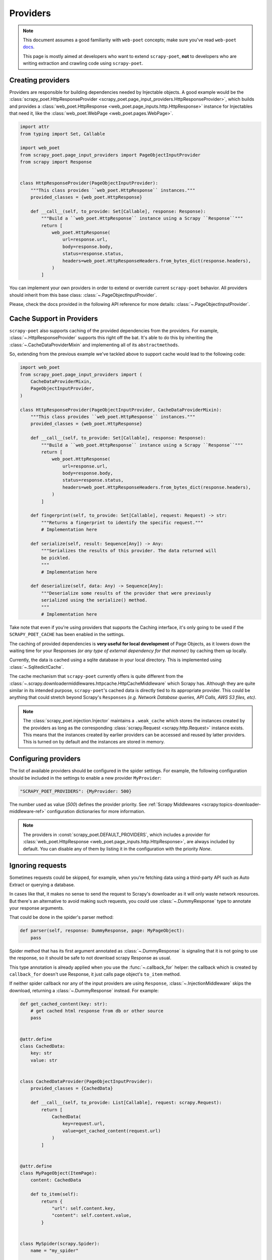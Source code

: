 .. _providers:

=========
Providers
=========

.. note::

    This document assumes a good familiarity with ``web-poet`` concepts;
    make sure you've read ``web-poet`` docs_.

    This page is mostly aimed at developers who want to extend ``scrapy-poet``,
    **not** to developers who are writing extraction and crawling code using
    ``scrapy-poet``.


.. _docs: https://web-poet.readthedocs.io/en/stable/

Creating providers
==================

Providers are responsible for building dependencies needed by Injectable
objects. A good example would be the :class:`scrapy_poet.HttpResponseProvider
<scrapy_poet.page_input_providers.HttpResponseProvider>`, which builds and
provides a :class:`web_poet.HttpResponse <web_poet.page_inputs.http.HttpResponse>`
instance for Injectables that need it, like the :class:`web_poet.WebPage
<web_poet.pages.WebPage>`.

.. code-block:: python

    import attr
    from typing import Set, Callable

    import web_poet
    from scrapy_poet.page_input_providers import PageObjectInputProvider
    from scrapy import Response


    class HttpResponseProvider(PageObjectInputProvider):
        """This class provides ``web_poet.HttpResponse`` instances."""
        provided_classes = {web_poet.HttpResponse}

        def __call__(self, to_provide: Set[Callable], response: Response):
            """Build a ``web_poet.HttpResponse`` instance using a Scrapy ``Response``"""
            return [
                web_poet.HttpResponse(
                    url=response.url,
                    body=response.body,
                    status=response.status,
                    headers=web_poet.HttpResponseHeaders.from_bytes_dict(response.headers),
                )
            ]

You can implement your own providers in order to extend or override current
``scrapy-poet`` behavior. All providers should inherit from this base class:
:class:`~.PageObjectInputProvider`.

Please, check the docs provided in the following API reference for more details:
:class:`~.PageObjectInputProvider`.


Cache Support in Providers
==========================

``scrapy-poet`` also supports caching of the provided dependencies from the
providers. For example, :class:`~.HttpResponseProvider` supports this right off
the bat. It's able to do this by inheriting the :class:`~.CacheDataProviderMixin`
and implementing all of its ``abstractmethods``.

So, extending from the previous example we've tackled above to support cache
would lead to the following code:

.. code-block:: python

    import web_poet
    from scrapy_poet.page_input_providers import (
        CacheDataProviderMixin,
        PageObjectInputProvider,
    )

    class HttpResponseProvider(PageObjectInputProvider, CacheDataProviderMixin):
        """This class provides ``web_poet.HttpResponse`` instances."""
        provided_classes = {web_poet.HttpResponse}

        def __call__(self, to_provide: Set[Callable], response: Response):
            """Build a ``web_poet.HttpResponse`` instance using a Scrapy ``Response``"""
            return [
                web_poet.HttpResponse(
                    url=response.url,
                    body=response.body,
                    status=response.status,
                    headers=web_poet.HttpResponseHeaders.from_bytes_dict(response.headers),
                )
            ]

        def fingerprint(self, to_provide: Set[Callable], request: Request) -> str:
            """Returns a fingerprint to identify the specific request."""
            # Implementation here

        def serialize(self, result: Sequence[Any]) -> Any:
            """Serializes the results of this provider. The data returned will
            be pickled.
            """
            # Implementation here

        def deserialize(self, data: Any) -> Sequence[Any]:
            """Deserialize some results of the provider that were previously
            serialized using the serialize() method.
            """
            # Implementation here

Take note that even if you're using providers that supports the Caching interface,
it's only going to be used if the ``SCRAPY_POET_CACHE`` has been enabled in the
settings.

The caching of provided dependencies is **very useful for local development** of
Page Objects, as it lowers down the waiting time for your Responses `(or any type
of external dependency for that manner)` by caching them up locally.

Currently, the data is cached using a sqlite database in your local directory.
This is implemented using :class:`~.SqlitedictCache`.

The cache mechanism that ``scrapy-poet`` currently offers is quite different
from the :class:`~.scrapy.downloadermiddlewares.httpcache.HttpCacheMiddleware`
which Scrapy has. Although they are quite similar in its intended purpose,
``scrapy-poet``'s cached data is directly tied to its appropriate provider. This
could be anything that could stretch beyond Scrapy's ``Responses`` `(e.g. Network
Database queries, API Calls, AWS S3 files, etc)`.

.. note::

   The :class:`scrapy_poet.injection.Injector` maintains a ``.weak_cache`` which
   stores the instances created by the providers as long as the corresponding
   :class:`scrapy.Request <scrapy.http.Request>` instance exists. This means that
   the instances created by earlier providers can be accessed and reused by latter
   providers. This is turned on by default and the instances are stored in memory.


Configuring providers
=====================

The list of available providers should be configured in the spider settings. For example,
the following configuration should be included in the settings to enable a new provider
``MyProvider``:

.. code-block:: python

    "SCRAPY_POET_PROVIDERS": {MyProvider: 500}

The number used as value (`500`) defines the provider priority. See
:ref:`Scrapy Middlewares <scrapy:topics-downloader-middleware-ref>`
configuration dictionaries for more information.

.. note::

    The providers in :const:`scrapy_poet.DEFAULT_PROVIDERS`,
    which includes a provider for :class:`web_poet.HttpResponse
    <web_poet.page_inputs.http.HttpResponse>`, are always included by default.
    You can disable any of them by listing it in the configuration with the
    priority `None`.

Ignoring requests
=================

Sometimes requests could be skipped, for example, when you're fetching data
using a third-party API such as Auto Extract or querying a database.

In cases like that, it makes no sense to send the request to Scrapy's downloader
as it will only waste network resources. But there's an alternative to avoid
making such requests, you could use :class:`~.DummyResponse` type to annotate
your response arguments.

That could be done in the spider's parser method:

.. code-block:: python

    def parser(self, response: DummyResponse, page: MyPageObject):
        pass

Spider method that has its first argument annotated as :class:`~.DummyResponse`
is signaling that it is not going to use the response, so it should be safe
to not download scrapy Response as usual.

This type annotation is already applied when you use the :func:`~.callback_for`
helper: the callback which is created by ``callback_for`` doesn't use Response,
it just calls page object's ``to_item`` method.

If neither spider callback nor any of the input providers are using
``Response``, :class:`~.InjectionMiddleware` skips the download, returning a
:class:`~.DummyResponse` instead. For example:

.. code-block:: python

    def get_cached_content(key: str):
        # get cached html response from db or other source
        pass


    @attr.define
    class CachedData:
        key: str
        value: str


    class CachedDataProvider(PageObjectInputProvider):
        provided_classes = {CachedData}

        def __call__(self, to_provide: List[Callable], request: scrapy.Request):
            return [
                CachedData(
                    key=request.url,
                    value=get_cached_content(request.url)
                )
            ]


    @attr.define
    class MyPageObject(ItemPage):
        content: CachedData

        def to_item(self):
            return {
                "url": self.content.key,
                "content": self.content.value,
            }


    class MySpider(scrapy.Spider):
        name = "my_spider"

        def start_requests(self):
            yield scrapy.Request("http://books.toscrape.com/", self.parse_page)

        def parse_page(self, response: DummyResponse, page: MyPageObject):
            # request will be IGNORED because neither spider callback
            # not MyPageObject seem like to be making use of its response
            yield page.to_item()

Although, if the spider callback is not using ``Response``, but the
Page Object uses it, the request is not ignored, for example:

.. code-block:: python

    def parse_content(html: str):
        # parse content from html
        pass


    @attr.define
    class MyResponseData:
        url: str
        html: str


    class MyResponseDataProvider(PageObjectInputProvider):
        provided_classes = {MyResponseData}

        def __call__(self, to_provide: Set[Callable], response: Response):
            return [
                MyResponseData(
                    url=response.url,
                    html=response.content,
                )
            ]


    class MyPageObject(ItemPage):
        response: MyResponseData

        def to_item(self):
            return {
                "url": self.response.url,
                "content": parse_content(self.response.html),
            }


    class MySpider(scrapy.Spider):
        name = "my_spider"

        def start_requests(self):
            yield scrapy.Request("http://books.toscrape.com/", self.parse_page)

        def parse_page(self, response: DummyResponse, page: MyPageObject):
            # request will be PROCESSED because spider callback is not
            # making use of its response, but MyPageObject seems like to be
            yield page.to_item()

.. note::

    The code above is just for example purposes. If you need to use
    :class:`scrapy.http.Response` instances in your Page Objects, use built-in
    :class:`web_poet.WebPage <web_poet.pages.WebPage>` — it has ``response``
    attribute with :class:`web_poet.HttpResponse <web_poet.page_inputs.http.HttpResponse>`;
    no additional configuration is needed, as there is :class:`~.HttpResponseProvider`
    enabled in ``scrapy-poet`` by default.

Requests concurrency
--------------------

DummyRequests are meant to skip downloads, so it makes sense not checking for
concurrent requests, delays, or auto throttle settings since we won't be making
any download at all.

By default, if your parser or its page inputs need a regular Request,
this request is downloaded through Scrapy, and all the settings and limits are
respected, for example:

- ``CONCURRENT_REQUESTS``
- ``CONCURRENT_REQUESTS_PER_DOMAIN``
- ``CONCURRENT_REQUESTS_PER_IP``
- ``RANDOMIZE_DOWNLOAD_DELAY``
- all AutoThrottle settings
- ``DownloaderAwarePriorityQueue`` logic

But be aware when using third-party libraries to acquire content for a page
object. If you make an HTTP request in a provider using some third-party async
library (aiohttp, treq, etc.), ``CONCURRENT_REQUESTS`` option will be respected,
but not the others.

To have other settings respected, in addition to ``CONCURRENT_REQUESTS``, you'd
need to use ``crawler.engine.download`` or something like that. Alternatively,
you could implement those limits in the library itself.


.. _annotated:

Attaching metadata to dependencies
==================================

.. note:: This feature requires Python 3.9+.

Providers can support dependencies with arbitrary metadata attached and use
that metadata when creating them. Attaching the metadata is done by wrapping
the dependency class in :data:`typing.Annotated`:

.. code-block:: python

    @attr.define
    class MyPageObject(ItemPage):
        response: Annotated[HtmlResponse, "foo", "bar"]

To handle this you need the following changes in your provider:

.. code-block:: python

    from andi.typeutils import strip_annotated
    from scrapy_poet import PageObjectInputProvider
    from web_poet.annotated import AnnotatedInstance


    class Provider(PageObjectInputProvider):
        ...

        def is_provided(self, type_: Callable) -> bool:
            # needed so that you can list just the base type in provided_classes
            return super().is_provided(strip_annotated(type_))

        def __call__(self, to_provide):
            result = []
            for cls in to_provide:
                metadata = getattr(cls, "__metadata__", None)
                obj = ...  # create the instance using cls and metadata
                if metadata:
                    # wrap the instance into a web_poet.annotated.AnnotatedInstance object
                    obj = AnnotatedInstance(obj, metadata)
                result.append(obj)
            return result
